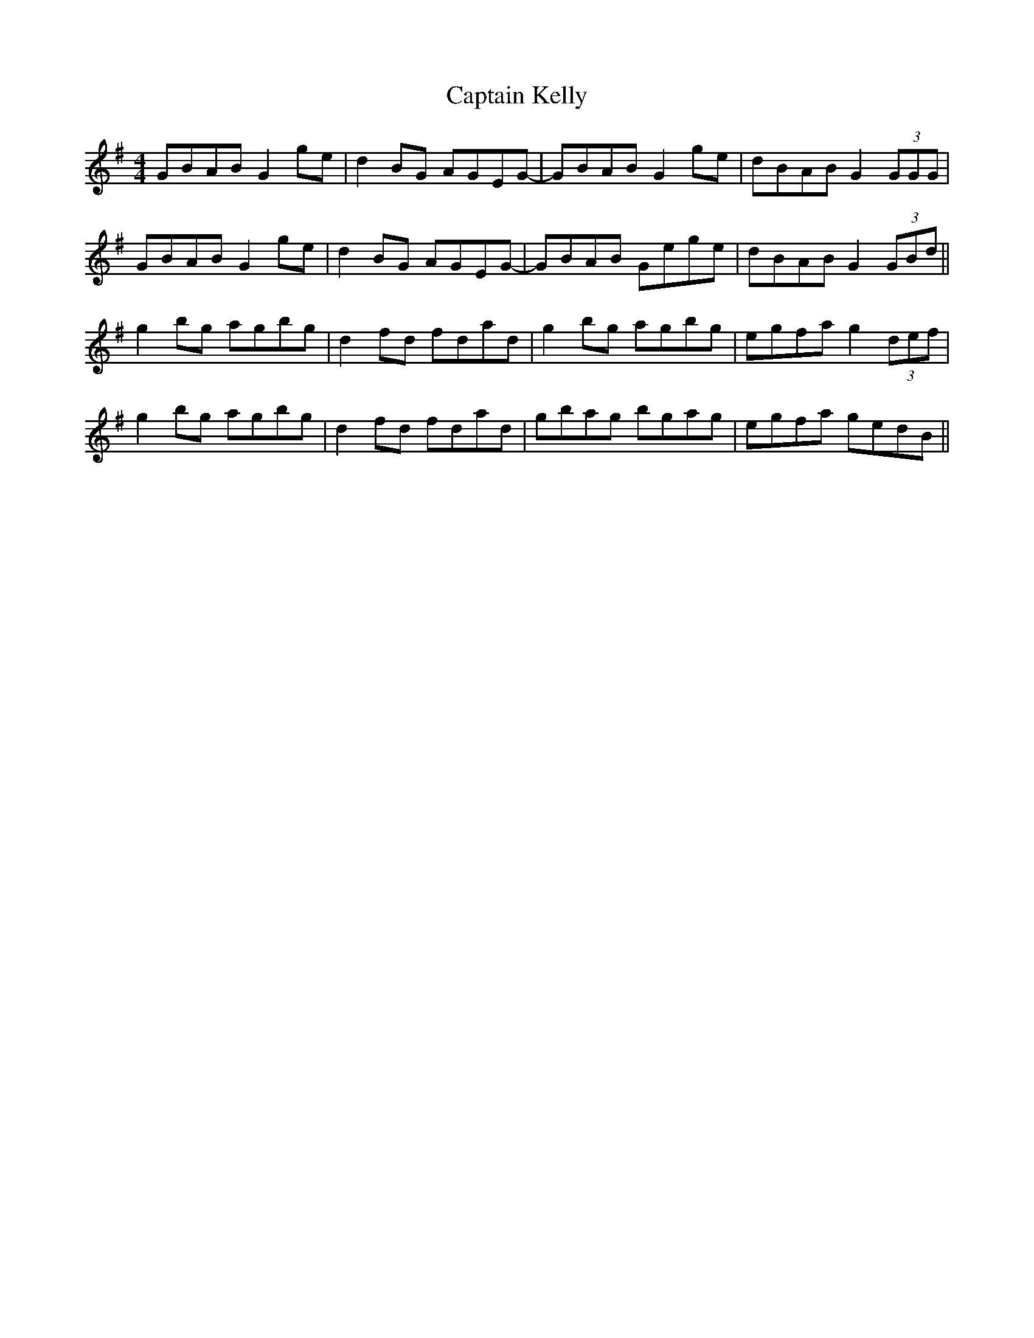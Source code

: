 X: 6131
T: Captain Kelly
R: reel
M: 4/4
K: Gmajor
GBAB G2 ge|d2BG AGEG-|GBAB G2 ge|dBAB G2(3GGG|
GBAB G2 ge|d2BG AGEG-|GBAB Gege|dBAB G2(3GBd||
g2bg agbg|d2fd fdad|g2 bg agbg|egfa g2(3def|
g2bg agbg|d2fd fdad|gbag bgag|egfa gedB||

